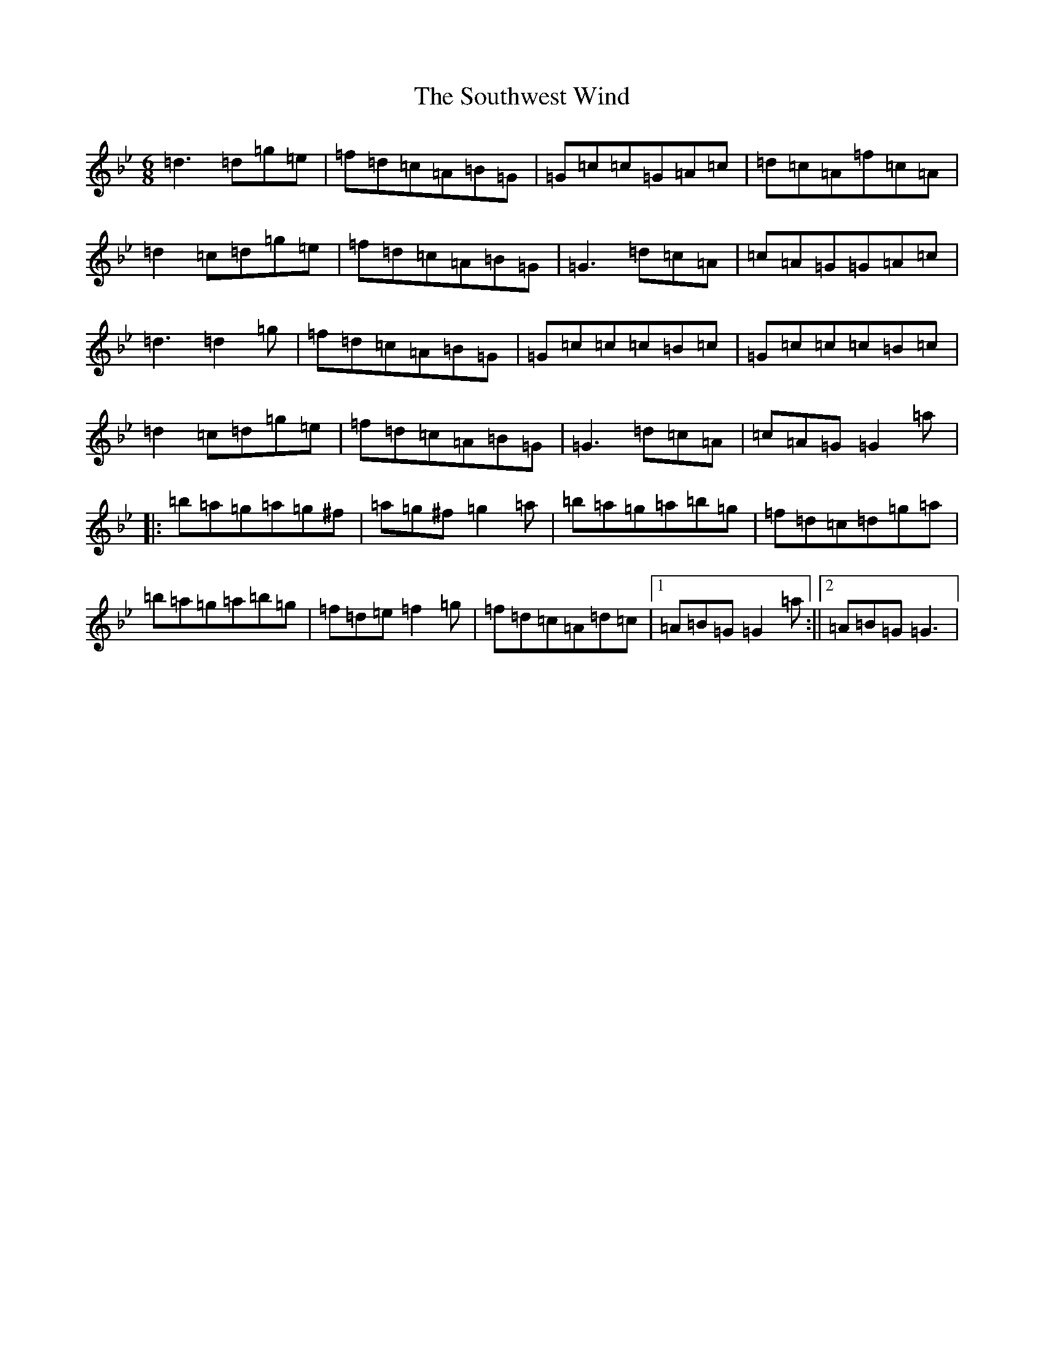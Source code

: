 X: 4140
T: Southwest Wind, The
S: https://thesession.org/tunes/8445#setting8445
Z: D Dorian
R: jig
M:6/8
L:1/8
K: C Dorian
=d3=d=g=e|=f=d=c=A=B=G|=G=c=c=G=A=c|=d=c=A=f=c=A|=d2=c=d=g=e|=f=d=c=A=B=G|=G3=d=c=A|=c=A=G=G=A=c|=d3=d2=g|=f=d=c=A=B=G|=G=c=c=c=B=c|=G=c=c=c=B=c|=d2=c=d=g=e|=f=d=c=A=B=G|=G3=d=c=A|=c=A=G=G2=a|:=b=a=g=a=g^f|=a=g^f=g2=a|=b=a=g=a=b=g|=f=d=c=d=g=a|=b=a=g=a=b=g|=f=d=e=f2=g|=f=d=c=A=d=c|1=A=B=G=G2=a:||2=A=B=G=G3|
